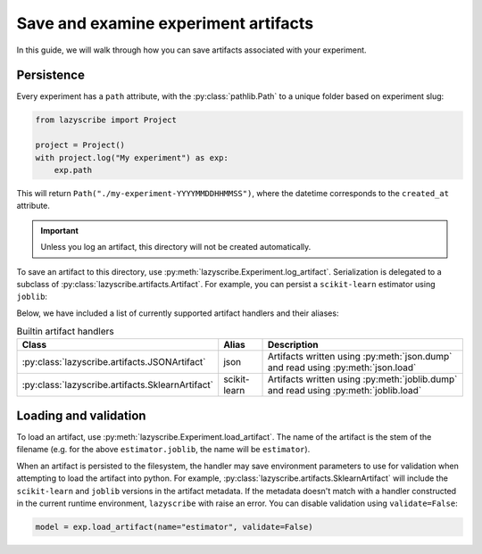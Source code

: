 Save and examine experiment artifacts
=====================================

In this guide, we will walk through how you can save artifacts associated
with your experiment.

Persistence
-----------

Every experiment has a ``path`` attribute, with the :py:class:`pathlib.Path`
to a unique folder based on experiment slug:

.. code-block:: python

    from lazyscribe import Project

    project = Project()
    with project.log("My experiment") as exp:
        exp.path

This will return ``Path("./my-experiment-YYYYMMDDHHMMSS")``, where the datetime
corresponds to the ``created_at`` attribute.

.. important::

  Unless you log an artifact, this directory will not be created automatically.

To save an artifact to this directory, use :py:meth:`lazyscribe.Experiment.log_artifact`.
Serialization is delegated to a subclass of :py:class:`lazyscribe.artifacts.Artifact`.
For example, you can persist a ``scikit-learn`` estimator using ``joblib``:

.. code-block:: python
    :emphasize-lines: 8-9

    from lazyscribe import Project
    from sklearn.svm import SVC

    project = Project()
    with project.log("My experiment") as exp:
        X, y = ...
        model = SVC()
        model.fit(X, y)
        exp.log_artifact(fname="estimator.joblib", value=model, handler="scikit-learn")

Below, we have included a list of currently supported artifact handlers and their aliases:

.. list-table:: Builtin artifact handlers
    :header-rows: 1

    * - Class
      - Alias
      - Description
    * - :py:class:`lazyscribe.artifacts.JSONArtifact`
      - json
      - Artifacts written using :py:meth:`json.dump` and read using :py:meth:`json.load`
    * - :py:class:`lazyscribe.artifacts.SklearnArtifact`
      - scikit-learn
      - Artifacts written using :py:meth:`joblib.dump` and read using :py:meth:`joblib.load`

Loading and validation
----------------------

To load an artifact, use :py:meth:`lazyscribe.Experiment.load_artifact`. The name of the artifact
is the stem of the filename (e.g. for the above ``estimator.joblib``, the name will be ``estimator``).

.. code-block:: python
    :emphasize-lines: 5

    from lazyscribe import Project

    project = Project("project.json", mode="r")
    exp = project["my-experiment"]
    model = exp.load_artifact(name="estimator")

When an artifact is persisted to the filesystem, the handler may save environment
parameters to use for validation when attempting to load the artifact into python.
For example, :py:class:`lazyscribe.artifacts.SklearnArtifact` will include the ``scikit-learn``
and ``joblib`` versions in the artifact metadata. If the metadata doesn't match with a handler constructed
in the current runtime environment, ``lazyscribe`` with raise an error. You can disable validation using
``validate=False``:

.. code-block:: python

    model = exp.load_artifact(name="estimator", validate=False)
